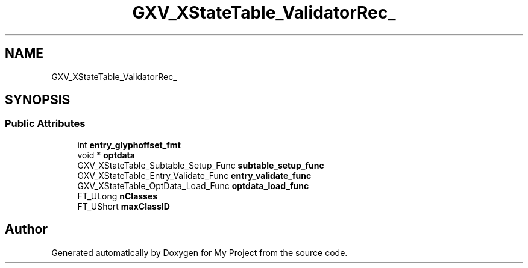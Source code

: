 .TH "GXV_XStateTable_ValidatorRec_" 3 "Wed Feb 1 2023" "Version Version 0.0" "My Project" \" -*- nroff -*-
.ad l
.nh
.SH NAME
GXV_XStateTable_ValidatorRec_
.SH SYNOPSIS
.br
.PP
.SS "Public Attributes"

.in +1c
.ti -1c
.RI "int \fBentry_glyphoffset_fmt\fP"
.br
.ti -1c
.RI "void * \fBoptdata\fP"
.br
.ti -1c
.RI "GXV_XStateTable_Subtable_Setup_Func \fBsubtable_setup_func\fP"
.br
.ti -1c
.RI "GXV_XStateTable_Entry_Validate_Func \fBentry_validate_func\fP"
.br
.ti -1c
.RI "GXV_XStateTable_OptData_Load_Func \fBoptdata_load_func\fP"
.br
.ti -1c
.RI "FT_ULong \fBnClasses\fP"
.br
.ti -1c
.RI "FT_UShort \fBmaxClassID\fP"
.br
.in -1c

.SH "Author"
.PP 
Generated automatically by Doxygen for My Project from the source code\&.
